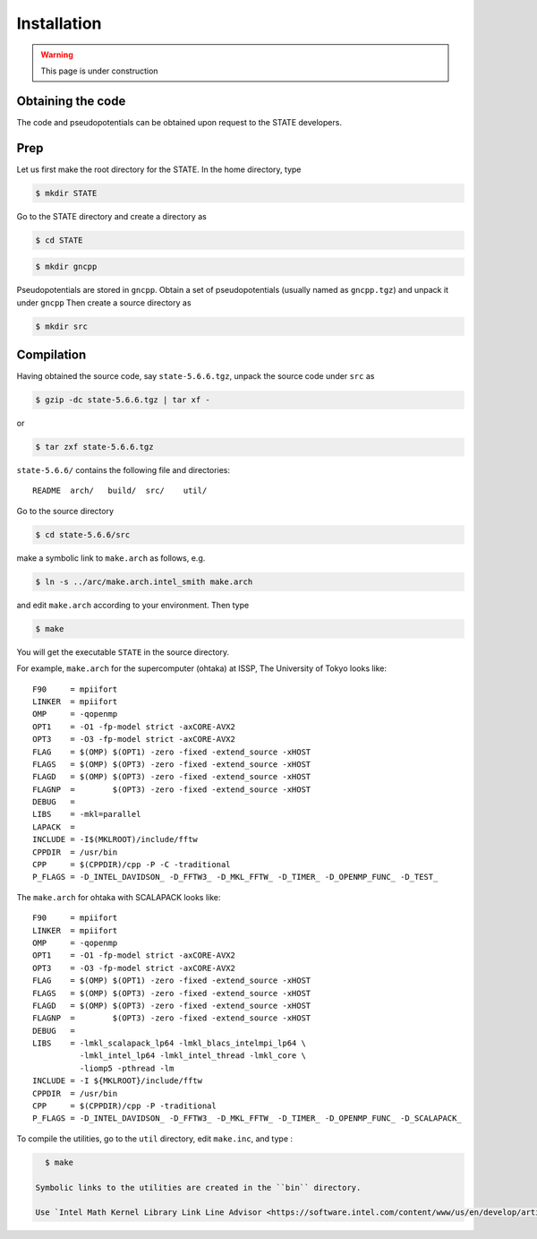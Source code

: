 ============
Installation
============

.. warning::
	This page is under construction

Obtaining the code
==================

The code and pseudopotentials can be obtained upon request to the STATE developers.

Prep
====

Let us first make the root directory for the STATE. In the home directory, type

.. code:: bash

  $ mkdir STATE

Go to the STATE directory and create a directory as

.. code:: bash

  $ cd STATE
   
.. code:: bash

  $ mkdir gncpp

Pseudopotentials are stored in ``gncpp``.
Obtain a set of pseudopotentials (usually named as ``gncpp.tgz``) and unpack it under ``gncpp``
Then create a source directory as

.. code:: bash

    $ mkdir src

Compilation
===========

Having obtained the source code, say ``state-5.6.6.tgz``, unpack the source code under ``src`` as

.. code:: bash

    $ gzip -dc state-5.6.6.tgz | tar xf -

or

.. code:: bash

    $ tar zxf state-5.6.6.tgz

``state-5.6.6/`` contains the following file and directories::

    README  arch/   build/  src/    util/

Go to the source directory

.. code:: bash

    $ cd state-5.6.6/src


make a symbolic link to ``make.arch`` as follows, e.g.

.. code:: bash

    $ ln -s ../arc/make.arch.intel_smith make.arch

and edit ``make.arch`` according to your environment. Then type

.. code:: bash

    $ make

You will get the executable ``STATE`` in the source directory.

For example, ``make.arch`` for the supercomputer (ohtaka) at ISSP, The University of Tokyo looks like::

    F90     = mpiifort
    LINKER  = mpiifort
    OMP     = -qopenmp
    OPT1    = -O1 -fp-model strict -axCORE-AVX2
    OPT3    = -O3 -fp-model strict -axCORE-AVX2
    FLAG    = $(OMP) $(OPT1) -zero -fixed -extend_source -xHOST
    FLAGS   = $(OMP) $(OPT3) -zero -fixed -extend_source -xHOST
    FLAGD   = $(OMP) $(OPT3) -zero -fixed -extend_source -xHOST
    FLAGNP  =        $(OPT3) -zero -fixed -extend_source -xHOST
    DEBUG   = 
    LIBS    = -mkl=parallel 
    LAPACK  =
    INCLUDE = -I$(MKLROOT)/include/fftw
    CPPDIR  = /usr/bin
    CPP     = $(CPPDIR)/cpp -P -C -traditional
    P_FLAGS = -D_INTEL_DAVIDSON_ -D_FFTW3_ -D_MKL_FFTW_ -D_TIMER_ -D_OPENMP_FUNC_ -D_TEST_

The ``make.arch`` for ohtaka with SCALAPACK looks like::

    F90     = mpiifort
    LINKER  = mpiifort
    OMP     = -qopenmp
    OPT1    = -O1 -fp-model strict -axCORE-AVX2
    OPT3    = -O3 -fp-model strict -axCORE-AVX2
    FLAG    = $(OMP) $(OPT1) -zero -fixed -extend_source -xHOST
    FLAGS   = $(OMP) $(OPT3) -zero -fixed -extend_source -xHOST
    FLAGD   = $(OMP) $(OPT3) -zero -fixed -extend_source -xHOST
    FLAGNP  =        $(OPT3) -zero -fixed -extend_source -xHOST
    DEBUG   = 
    LIBS    = -lmkl_scalapack_lp64 -lmkl_blacs_intelmpi_lp64 \
              -lmkl_intel_lp64 -lmkl_intel_thread -lmkl_core \
              -liomp5 -pthread -lm 
    INCLUDE = -I ${MKLROOT}/include/fftw
    CPPDIR  = /usr/bin
    CPP     = $(CPPDIR)/cpp -P -traditional
    P_FLAGS = -D_INTEL_DAVIDSON_ -D_FFTW3_ -D_MKL_FFTW_ -D_TIMER_ -D_OPENMP_FUNC_ -D_SCALAPACK_

To compile the utilities, go to the ``util`` directory, edit ``make.inc``, and type :

.. code:: bash

    $ make

  Symbolic links to the utilities are created in the ``bin`` directory.

  Use `Intel Math Kernel Library Link Line Advisor <https://software.intel.com/content/www/us/en/develop/articles/intel-mkl-link-line-advisor.html>`_ to find recommended libries for Intel fortran.

